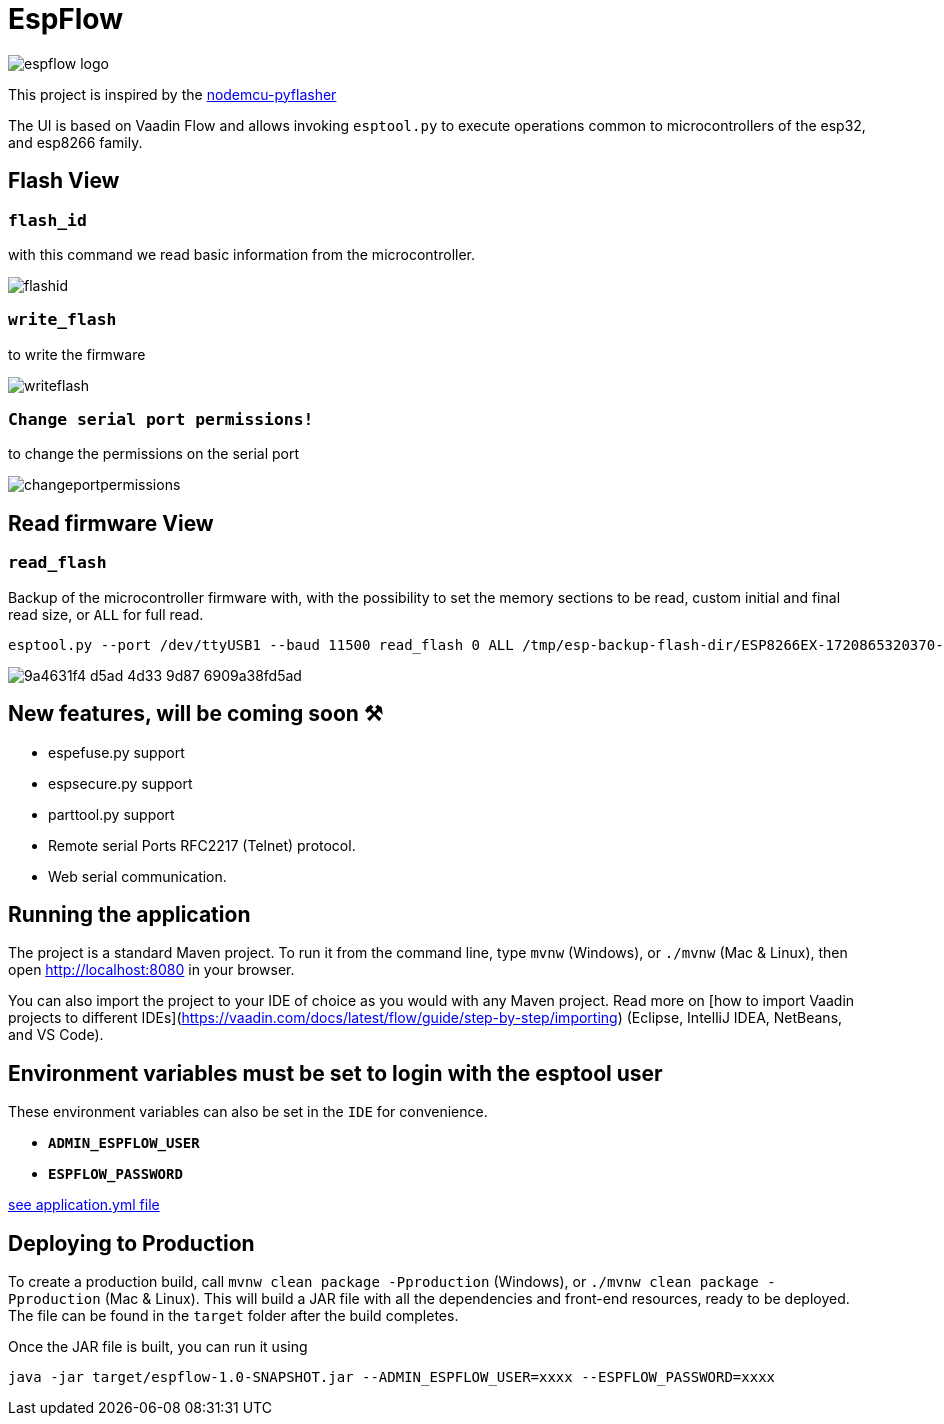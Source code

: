 = EspFlow

:icons: font

image::images-for-asciidoctor/espflow-logo.svg[]

This project is inspired by the https://github.com/marcelstoer/nodemcu-pyflasher[nodemcu-pyflasher^]

The UI is based on Vaadin Flow and allows invoking `esptool.py` to execute operations common to microcontrollers of the esp32, and esp8266 family.

== Flash View

=== `flash_id`

with this command we read basic information from the microcontroller.

image::images-for-asciidoctor/flashid.png[]

=== `write_flash`

to write the firmware

image::images-for-asciidoctor/writeflash.png[]

=== `Change serial port permissions!` 

to change the permissions on the serial port

image::images-for-asciidoctor/changeportpermissions.png[]

== Read firmware View

=== `read_flash`

Backup of the microcontroller firmware with, with the possibility to set the memory sections to be read, custom initial and final read size, or `ALL` for full read.

[source,sh]
----
esptool.py --port /dev/ttyUSB1 --baud 11500 read_flash 0 ALL /tmp/esp-backup-flash-dir/ESP8266EX-1720865320370-backup.bin
----

image::https://github.com/user-attachments/assets/9a4631f4-d5ad-4d33-9d87-6909a38fd5ad[]

== *New features*, will be coming soon ⚒

- espefuse.py support
- espsecure.py support
- parttool.py support
- Remote serial Ports RFC2217 (Telnet) protocol.
- Web serial communication.

== Running the application

The project is a standard Maven project. To run it from the command line,
type `mvnw` (Windows), or `./mvnw` (Mac & Linux), then open
http://localhost:8080 in your browser.

You can also import the project to your IDE of choice as you would with any
Maven project. Read more on [how to import Vaadin projects to different 
IDEs](https://vaadin.com/docs/latest/flow/guide/step-by-step/importing) (Eclipse, IntelliJ IDEA, NetBeans, and VS Code).

== *Environment* variables must be set to login with the esptool user

These environment variables can also be set in the `IDE` for convenience.

- `*ADMIN_ESPFLOW_USER*`
- `*ESPFLOW_PASSWORD*`

https://github.com/rucko24/EspFlow/blob/main/src/main/resources/application.yml[see application.yml file^]

== Deploying to Production

To create a production build, call `mvnw clean package -Pproduction` (Windows),
or `./mvnw clean package -Pproduction` (Mac & Linux).
This will build a JAR file with all the dependencies and front-end resources,
ready to be deployed. The file can be found in the `target` folder after the build completes.

Once the JAR file is built, you can run it using

[source,sh]
----
java -jar target/espflow-1.0-SNAPSHOT.jar --ADMIN_ESPFLOW_USER=xxxx --ESPFLOW_PASSWORD=xxxx
----

